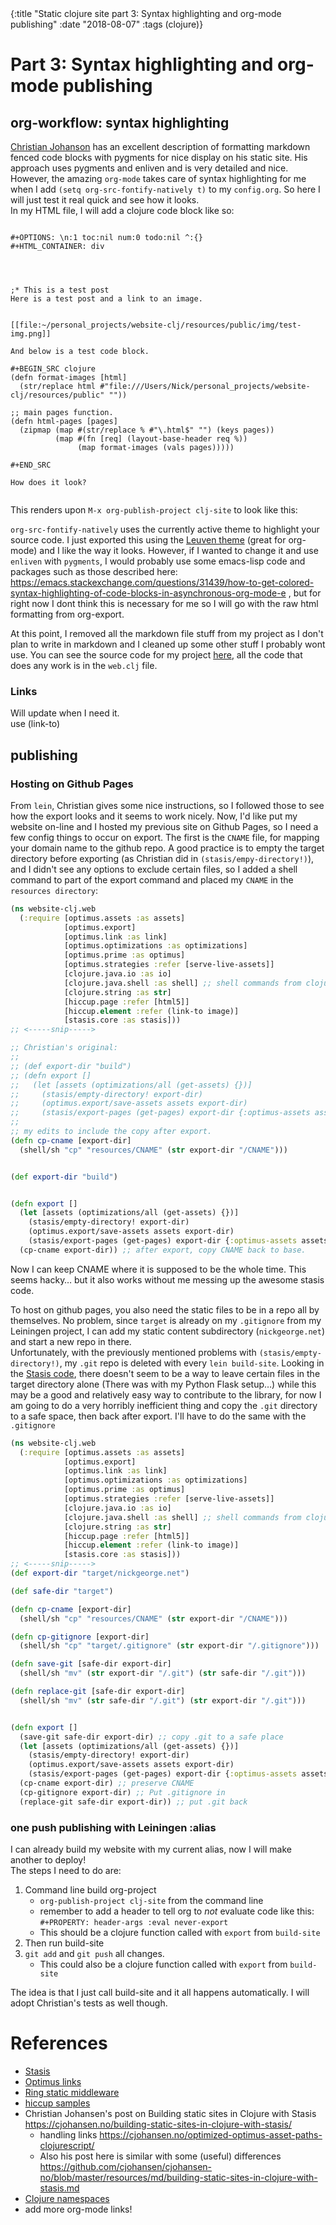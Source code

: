 #+HTML: <div id="edn">
#+HTML: {:title "Static clojure site part 3: Syntax highlighting and org-mode publishing" :date "2018-08-07" :tags (clojure)}
#+HTML: </div>
#+OPTIONS: \n:1 toc:nil num:0 todo:nil ^:{}
#+PROPERTY: header-args :eval never-export#+OPTIONS: toc:t author:nil title:nil date:nil num:nil ^:{} \n:1 todo:nil
#+PROPERTY: header-args :eval never-export

* Part 3: Syntax highlighting and org-mode publishing
** org-workflow: syntax highlighting
   [[https://cjohansen.no/building-static-sites-in-clojure-with-stasis/][Christian Johanson]] has an excellent description of formatting markdown fenced code blocks with pygments for nice display on his static site. His approach uses pygments and enliven and is very detailed and nice. However, the amazing =org-mode= takes care of syntax highlighting for me when I add =(setq org-src-fontify-natively t)= to my =config.org=. So here I will just test it real quick and see how it looks. 
In my HTML file, I will add a clojure code block like so:

#+BEGIN_EXAMPLE

#+OPTIONS: \n:1 toc:nil num:0 todo:nil ^:{}
#+HTML_CONTAINER: div




;* This is a test post
Here is a test post and a link to an image. 


[[file:~/personal_projects/website-clj/resources/public/img/test-img.png]]

And below is a test code block. 

#+BEGIN_SRC clojure 
(defn format-images [html]
  (str/replace html #"file:///Users/Nick/personal_projects/website-clj/resources/public" ""))

;; main pages function.
(defn html-pages [pages]
  (zipmap (map #(str/replace % #"\.html$" "") (keys pages))
          (map #(fn [req] (layout-base-header req %))
               (map format-images (vals pages)))))

#+END_SRC

How does it look?

#+END_EXAMPLE

This renders upon =M-x org-publish-project clj-site= to look like this:

[[file:img/syntax-highlighting.png]]

=org-src-fontify-natively= uses the currently active theme to highlight your source code. I just exported this using the [[https://github.com/fniessen/emacs-leuven-theme][Leuven theme]] (great for org-mode) and I like the way it looks. However, if I wanted to change it and use =enliven= with =pygments=, I would probably use some emacs-lisp code and packages such as those described here: https://emacs.stackexchange.com/questions/31439/how-to-get-colored-syntax-highlighting-of-code-blocks-in-asynchronous-org-mode-e , but for right now I dont think this is necessary for me so I will go with the raw html formatting from org-export. 

At this point, I removed all the markdown file stuff from my project as I don't plan to write in markdown and I cleaned up some other stuff I probably wont use. You can see the source code for my project [[https://github.com/nkicg6/website-clj][here]], all the code that does any work is in the =web.clj= file. 

*** Links
Will update when I need it. 
use (link-to)
** publishing
*** Hosting on Github Pages

   From =lein=, Christian gives some nice instructions, so I followed those to see how the export looks and it seems to work nicely. Now, I'd like put my website on-line and I hosted my previous site on Github Pages, so I need a few config things to occur on export.  The first is the =CNAME= file, for mapping your domain name to the github repo. A good practice is to empty the target directory before exporting (as Christian did in =(stasis/empy-directory!)=), and I didn't see any options to exclude certain files, so I added a shell command to part of the export command and placed my =CNAME= in the =resources directory=:

#+BEGIN_SRC clojure 
  (ns website-clj.web
    (:require [optimus.assets :as assets]
              [optimus.export]
              [optimus.link :as link] 
              [optimus.optimizations :as optimizations]      
              [optimus.prime :as optimus]                    
              [optimus.strategies :refer [serve-live-assets]]
              [clojure.java.io :as io]
              [clojure.java.shell :as shell] ;; shell commands from clojure
              [clojure.string :as str]
              [hiccup.page :refer [html5]]
              [hiccup.element :refer (link-to image)]
              [stasis.core :as stasis]))
  ;; <-----snip----->

  ;; Christian's original:
  ;;
  ;; (def export-dir "build")
  ;; (defn export []
  ;;   (let [assets (optimizations/all (get-assets) {})]
  ;;     (stasis/empty-directory! export-dir)
  ;;     (optimus.export/save-assets assets export-dir)
  ;;     (stasis/export-pages (get-pages) export-dir {:optimus-assets assets})))
  ;;   
  ;; my edits to include the copy after export. 
  (defn cp-cname [export-dir]
    (shell/sh "cp" "resources/CNAME" (str export-dir "/CNAME")))


  (def export-dir "build")


  (defn export []
    (let [assets (optimizations/all (get-assets) {})]
      (stasis/empty-directory! export-dir)
      (optimus.export/save-assets assets export-dir)
      (stasis/export-pages (get-pages) export-dir {:optimus-assets assets}))
    (cp-cname export-dir)) ;; after export, copy CNAME back to base. 

#+END_SRC

Now I can keep CNAME where it is supposed to be the whole time. This seems hacky... but it also works without me messing up the awesome stasis code. 

To host on github pages, you also need the static files to be in a repo all by themselves. No problem, since =target= is already on my =.gitignore= from my Leiningen project, I can add my static content subdirectory (=nickgeorge.net=) and start a new repo in there. 
Unfortunately, with the previously mentioned problems with =(stasis/empty-directory!)=, my =.git= repo is deleted with every =lein build-site=. Looking in the [[https://github.com/magnars/stasis][Stasis code]], there doesn't seem to be a way to leave certain files in the target directory alone (There was with my Python Flask setup...) while this may be a good and relatively easy way to contribute to the library, for now I am going to do a very horribly inefficient thing and copy the =.git= directory to a safe space, then back after export. I'll have to do the same with the =.gitignore=

#+BEGIN_SRC clojure 
  (ns website-clj.web
    (:require [optimus.assets :as assets]
              [optimus.export]
              [optimus.link :as link] 
              [optimus.optimizations :as optimizations]      
              [optimus.prime :as optimus]                    
              [optimus.strategies :refer [serve-live-assets]]
              [clojure.java.io :as io]
              [clojure.java.shell :as shell] ;; shell commands from clojure
              [clojure.string :as str]
              [hiccup.page :refer [html5]]
              [hiccup.element :refer (link-to image)]
              [stasis.core :as stasis]))
  ;; <-----snip----->
  (def export-dir "target/nickgeorge.net")

  (def safe-dir "target")

  (defn cp-cname [export-dir]
    (shell/sh "cp" "resources/CNAME" (str export-dir "/CNAME")))

  (defn cp-gitignore [export-dir]
    (shell/sh "cp" "target/.gitignore" (str export-dir "/.gitignore")))

  (defn save-git [safe-dir export-dir] 
    (shell/sh "mv" (str export-dir "/.git") (str safe-dir "/.git")))

  (defn replace-git [safe-dir export-dir]
    (shell/sh "mv" (str safe-dir "/.git") (str export-dir "/.git")))


  (defn export []
    (save-git safe-dir export-dir) ;; copy .git to a safe place
    (let [assets (optimizations/all (get-assets) {})]
      (stasis/empty-directory! export-dir)
      (optimus.export/save-assets assets export-dir)
      (stasis/export-pages (get-pages) export-dir {:optimus-assets assets}))
    (cp-cname export-dir) ;; preserve CNAME
    (cp-gitignore export-dir) ;; Put .gitignore in
    (replace-git safe-dir export-dir)) ;; put .git back

#+END_SRC


*** one push publishing with Leiningen :alias
I can already build my website with my current alias, now I will make another to deploy!
The steps I need to do are: 
1. Command line build org-project
   - =org-publish-project clj-site= from the command line
   - remember to add a header to tell org to /not/ evaluate code like this: =#+PROPERTY: header-args :eval never-export=
   - This should be a clojure function called with =export= from =build-site= 
2. Then run build-site
3. =git add= and =git push= all changes.
   - This could also be a clojure function called with =export= from =build-site= 

The idea is that I just call build-site and it all happens automatically. I will adopt Christian's tests as well though. 


* References
- [[https://github.com/magnars/stasis][Stasis]]
- [[https://github.com/magnars/optimus][Optimus links]]
- [[https://github.com/ring-clojure/ring/wiki/Static-Resources][Ring static middleware]]
- [[https://github.com/yokolet/hiccup-samples][hiccup samples]]
- Christian Johansen's post on Building static sites in Clojure with Stasis https://cjohansen.no/building-static-sites-in-clojure-with-stasis/
  - handling links https://cjohansen.no/optimized-optimus-asset-paths-clojurescript/
  - Also his post here is similar with some (useful) differences https://github.com/cjohansen/cjohansen-no/blob/master/resources/md/building-static-sites-in-clojure-with-stasis.md
- [[https://8thlight.com/blog/colin-jones/2010/12/05/clojure-libs-and-namespaces-require-use-import-and-ns.html][Clojure namespaces]]
- add more org-mode links!
